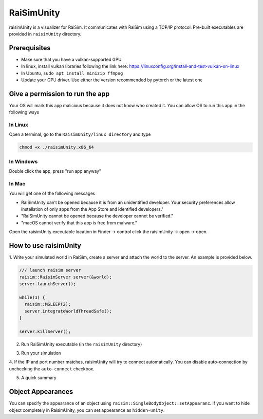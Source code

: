 #############################
RaiSimUnity
#############################

raisimUnity is a visualizer for RaiSim.
It communicates with RaiSim using a TCP/IP protocol.
Pre-built executables are provided in ``raisimUnity`` directory.

Prerequisites
========================

* Make sure that you have a vulkan-supported GPU
* In linux, install vulkan libraries following the link here: https://linuxconfig.org/install-and-test-vulkan-on-linux
* In Ubuntu, ``sudo apt install minizip ffmpeg``
* Update your GPU driver. Use either the version recommended by pytorch or the latest one

Give a permission to run the app
====================================
Your OS will mark this app malicious because it does not know who created it.
You can allow OS to run this app in the following ways

In Linux
***********
Open a terminal, go to the ``RaisimUnity/linux directory`` and type

.. code-block:: c

    chmod +x ./raisimUnity.x86_64

In Windows
**************
Double click the app, press "run app anyway"

In Mac
***********************
You will get one of the following messages

* RaiSimUnity can't be opened because it is from an unidentified developer. Your security preferences allow installation of only apps from the App Store and identified developers."
* "RaiSimUnity cannot be opened because the developer cannot be verified."
* "macOS cannot verify that this app is free from malware."

Open the raisimUnity executable location in Finder -> control click the raisimUnity -> open -> open.

How to use raisimUnity
=========================

1. Write your simulated world in RaiSim, create a server and attach the world to the server.
An example is provided below.


.. code-block:: bash

  /// launch raisim server
  raisim::RaisimServer server(&world);
  server.launchServer();

  while(1) {
    raisim::MSLEEP(2);
    server.integrateWorldThreadSafe();
  }

  server.killServer();

2. Run RaiSimUnity executable (in the ``raisimUnity`` directory)

.. image:: ../image/raisimUnity1.png

.. image:: ../image/raisimUnity2.png

3. Run your simulation

.. image:: ../image/raisimUnity3.png

4. If the IP and port number matches, raisimUnity will try to connect automatically.
You can disable auto-connection by unchecking the ``auto-connect`` checkbox.

.. image:: ../image/raisimUnity4.png

5. A quick summary

.. image:: ../image/RSUinstruction1.png

.. image:: ../image/RSUinstruction2.png

.. image:: ../image/RSUinstruction3.png

Object Appearances
=====================
You can specify the appearance of an object using ``raisim::SingleBodyObject::setAppearanc``.
If you want to hide object completely in RaisimUnity, you can set appearance as ``hidden-unity``.
